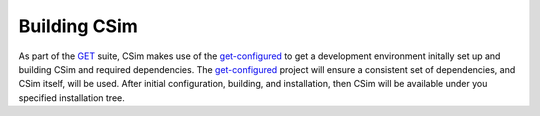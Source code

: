 .. _csimHowToBuild:

Building CSim
=============

As part of the `GET <https://get.readthedocs.org>`_ suite, CSim makes use of the get-configured_ to get a development environment initally set up and building CSim and required dependencies. The get-configured_ project will ensure a consistent set of dependencies, and CSim itself, will be used. After initial configuration, building, and installation, then CSim will be available under you specified installation tree.


.. _get-configured: https://github.com/nickerso/get-configured